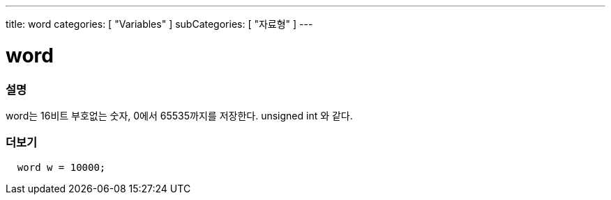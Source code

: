 ---
title: word
categories: [ "Variables" ]
subCategories: [ "자료형" ]
---





= word


// OVERVIEW SECTION STARTS
[#overview]
--

[float]
=== 설명
word는 16비트 부호없는 숫자, 0에서 65535까지를 저장한다. unsigned int 와 같다.

[%hardbreaks]

--
// OVERVIEW SECTION ENDS




// HOW TO USE SECTION STARTS
[#howtouse]
--

[float]
=== 더보기
// Describe what the example code is all about and add relevant code   ►►►►► THIS SECTION IS MANDATORY ◄◄◄◄◄


[source,arduino]
----
  word w = 10000;
----

--
// HOW TO USE SECTION ENDS
